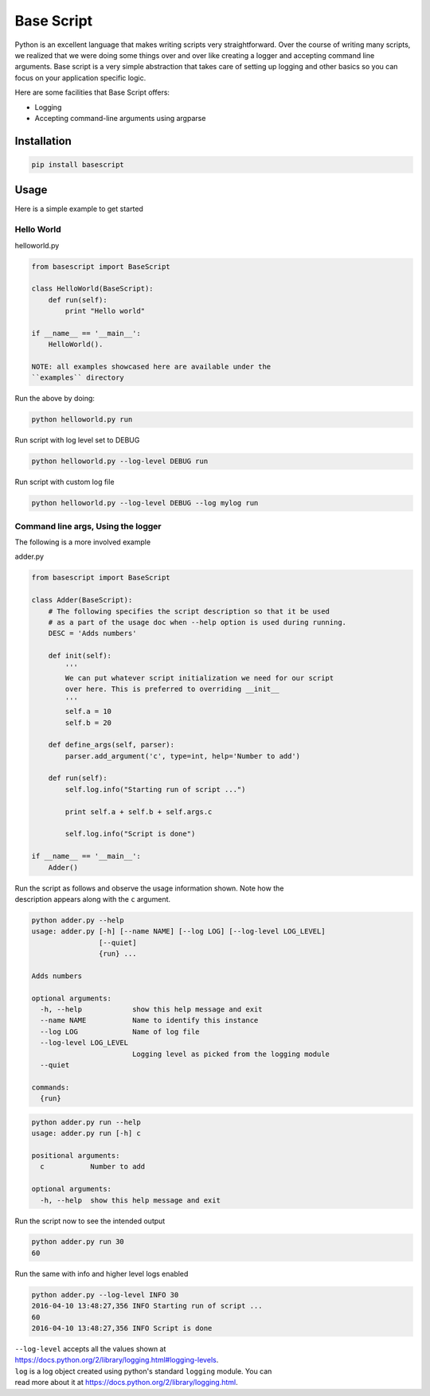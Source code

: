 Base Script
===========

Python is an excellent language that makes writing scripts very
straightforward. Over the course of writing many scripts, we realized
that we were doing some things over and over like creating a logger and
accepting command line arguments. Base script is a very simple
abstraction that takes care of setting up logging and other basics so
you can focus on your application specific logic.

Here are some facilities that Base Script offers:

-  Logging
-  Accepting command-line arguments using argparse

Installation
------------

.. code:: bash

    pip install basescript

Usage
-----

Here is a simple example to get started

Hello World
~~~~~~~~~~~

helloworld.py

.. code:: python

    from basescript import BaseScript

    class HelloWorld(BaseScript):
        def run(self):
            print "Hello world"

    if __name__ == '__main__':
        HelloWorld().

    NOTE: all examples showcased here are available under the
    ``examples`` directory

Run the above by doing:

.. code:: bash

    python helloworld.py run

Run script with log level set to DEBUG

.. code:: bash

    python helloworld.py --log-level DEBUG run

Run script with custom log file

.. code:: bash

    python helloworld.py --log-level DEBUG --log mylog run

Command line args, Using the logger
~~~~~~~~~~~~~~~~~~~~~~~~~~~~~~~~~~~

The following is a more involved example

adder.py

.. code:: python

    from basescript import BaseScript

    class Adder(BaseScript):
        # The following specifies the script description so that it be used
        # as a part of the usage doc when --help option is used during running.
        DESC = 'Adds numbers'

        def init(self):
            '''
            We can put whatever script initialization we need for our script
            over here. This is preferred to overriding __init__
            '''
            self.a = 10
            self.b = 20

        def define_args(self, parser):
            parser.add_argument('c', type=int, help='Number to add')

        def run(self):
            self.log.info("Starting run of script ...")

            print self.a + self.b + self.args.c

            self.log.info("Script is done")

    if __name__ == '__main__':
        Adder()

| Run the script as follows and observe the usage information shown.
  Note how the
| description appears along with the ``c`` argument.

.. code:: bash

    python adder.py --help
    usage: adder.py [-h] [--name NAME] [--log LOG] [--log-level LOG_LEVEL]
                    [--quiet]
                    {run} ...

    Adds numbers

    optional arguments:
      -h, --help            show this help message and exit
      --name NAME           Name to identify this instance
      --log LOG             Name of log file
      --log-level LOG_LEVEL
                            Logging level as picked from the logging module
      --quiet

    commands:
      {run}

.. code:: bash

    python adder.py run --help
    usage: adder.py run [-h] c

    positional arguments:
      c           Number to add

    optional arguments:
      -h, --help  show this help message and exit

Run the script now to see the intended output

.. code:: shell

    python adder.py run 30
    60

Run the same with info and higher level logs enabled

.. code:: bash

    python adder.py --log-level INFO 30
    2016-04-10 13:48:27,356 INFO Starting run of script ...
    60
    2016-04-10 13:48:27,356 INFO Script is done

| ``--log-level`` accepts all the values shown at
| https://docs.python.org/2/library/logging.html#logging-levels.

| ``log`` is a log object created using python's standard ``logging``
  module. You can
| read more about it at https://docs.python.org/2/library/logging.html.



